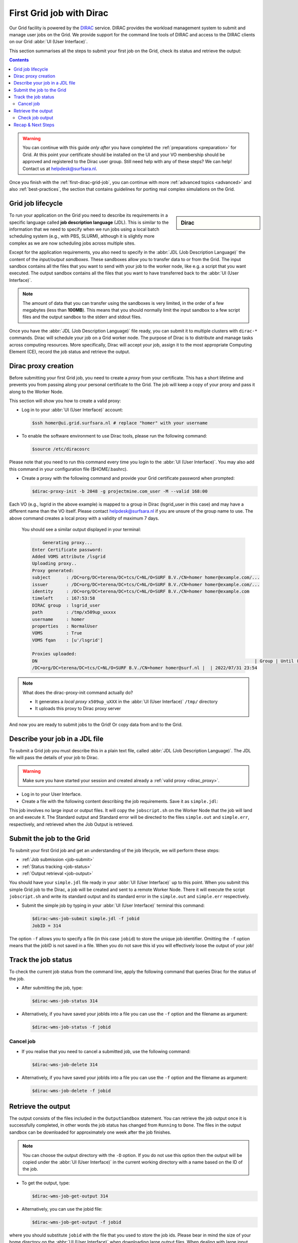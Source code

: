 .. _first-dirac-grid-job:

*************************
First Grid job with Dirac
*************************

Our Grid facility is powered by the `DIRAC`_ service. DIRAC provides the workload management system to submit and manage
user jobs on the Grid. We provide support for the command line tools of DIRAC and access to the DIRAC clients on our Grid :abbr:`UI (User Interface)`.

This section summarises all the steps to submit your first job on the Grid, check its status and retrieve the output:

.. contents::
    :depth: 4

.. warning:: You can continue with this guide *only after* you have completed the :ref:`preparations <preparation>` for Grid. At this point your certificate should be installed on the UI and your VO membership should be approved and registered to the Dirac user group. Still need help with any of these steps? We can help! Contact us at helpdesk@surfsara.nl.

Once you finish with the :ref:`first-dirac-grid-job`, you can continue with more :ref:`advanced topics <advanced>` and also :ref:`best-practices`, the section that contains guidelines for porting real complex simulations on the Grid.


.. _job-lifecycle:

==================
Grid job lifecycle
==================

.. sidebar:: Dirac

                .. seealso:: You can find more general details about various functionalities possible with Dirac in their `project documentation`_

To run your application on the Grid you need to describe its requirements in a specific language called **job description language** (JDL). This is similar to the information that we need to specify when we run jobs using a local batch scheduling system (e.g., with PBS, SLURM), although it is slightly more complex as we are now scheduling jobs across multiple sites.

Except for the application requirements, you also need to specify in the :abbr:`JDL (Job Description Language)` the content of the *input/output sandboxes*. These sandboxes allow you to transfer data to or from the Grid. The input sandbox contains all the files that you want to send with your job to the worker node, like e.g. a script that you want executed. The output sandbox contains all the files that you want to have transferred back to the :abbr:`UI (User Interface)`.

.. note:: The amount of data that you can transfer using the sandboxes is very limited, in the order of a few megabytes (less than **100MB**). This means that you should normally limit the input sandbox to a few script files and the output sandbox to the stderr and stdout files.

Once you have the :abbr:`JDL (Job Description Language)` file ready, you can submit it to multiple clusters with ``dirac-*`` commands. Dirac will schedule your job on a Grid worker node. The purpose of Dirac is to distribute and manage tasks across computing resources. More specifically, Dirac will accept your job, assign it to the most appropriate Computing Element (CE), record the job status and retrieve the output.

.. _dirac_proxy:

================
Dirac proxy creation
================

Before submitting your first Grid job, you need to create a *proxy* from your certificate. This has a short lifetime and prevents you from passing along your personal certificate to the Grid. The job will keep a copy of your proxy and pass it along to the Worker Node.

This section will show you how to create a valid proxy:

* Log in to your :abbr:`UI (User Interface)` account:

  .. code-block:: console

     $ssh homer@ui.grid.surfsara.nl # replace "homer" with your username

* To enable the software environment to use Dirac tools, please run the following command:

  .. code-block:: console

     $source /etc/diracosrc

Please note that you need to run this command every time you login to the :abbr:`UI (User Interface)`. You may also add this command in your configuration file ($HOME/.bashrc).


* Create a proxy with the following command and provide your Grid certificate password when prompted:

  .. code-block:: console

     $dirac-proxy-init -b 2048 -g projectmine.com_user -M --valid 168:00

Each VO (e.g., lsgrid in the above example) is mapped to a group in Dirac (lsgrid_user in this case) and may have a different name than the VO itself. Please contact helpdesk@surfsara.nl if you are unsure of the group name to use. The above command creates a local proxy with a validity of maximum 7 days.

  You should see a similar output displayed in your terminal:

  .. code-block:: console


	 Generating proxy...
     Enter Certificate password:
     Added VOMS attribute /lsgrid
     Uploading proxy..
     Proxy generated:
     subject      : /DC=org/DC=terena/DC=tcs/C=NL/O=SURF B.V./CN=homer homer@example.com/...
     issuer       : /DC=org/DC=terena/DC=tcs/C=NL/O=SURF B.V./CN=homer homer@example.com/...
     identity     : /DC=org/DC=terena/DC=tcs/C=NL/O=SURF B.V./CN=homer homer@example.com
     timeleft     : 167:53:58
     DIRAC group  : lsgrid_user
     path         : /tmp/x509up_uxxxx
     username     : homer
     properties   : NormalUser
     VOMS         : True
     VOMS fqan    : [u'/lsgrid']

     Proxies uploaded:
     DN                                                                                   | Group | Until (GMT)
     /DC=org/DC=terena/DC=tcs/C=NL/O=SURF B.V./CN=homer homer@surf.nl |  | 2022/07/31 23:54


.. note:: What does the dirac-proxy-init command actually do?

	* It generates a *local proxy* ``x509up_uXXX`` in the :abbr:`UI (User Interface)` ``/tmp/`` directory
	* It uploads this proxy to Dirac proxy server

And now you are ready to submit jobs to the Grid! Or copy data from and to the Grid.


.. _jdl:

===============================
Describe your job in a JDL file
===============================

To submit a Grid job you must describe this in a plain text file, called :abbr:`JDL (Job Description Language)`. The JDL file will pass the details of your job to Dirac.

.. warning:: Make sure you have started your session and created already a :ref:`valid proxy <dirac_proxy>`.

* Log in to your User Interface.
* Create a file with the following content describing the job requirements. Save it as ``simple.jdl``:

  .. code-block:: cfg
	:linenos:

	[
 	 Type = "Job";
         JobName = "my_first_job";
         Type = "Job";
         Executable = "/bin/sh";
         Arguments = "jobscript.sh";
         StdOutput = "simple.out";
         StdError = "simple.err";
         InputSandbox = {"jobscript.sh"};
         OutputSandbox = {"simple.out","simple.err"};
        ]


This job involves no large input or output files. It will copy the ``jobscript.sh`` on the Worker Node that the job will land on and execute it. The Standard output and Standard error will be directed to the files ``simple.out`` and ``simple.err``, respectively, and retrieved when the Job Output is retrieved.

.. _job-submit:

==========================
Submit the job to the Grid
==========================

To submit your first Grid job and get an understanding of the job lifecycle, we will perform these steps:

* :ref:`Job submission <job-submit>`
* :ref:`Status tracking <job-status>`
* :ref:`Output retrieval <job-output>`

You should have your ``simple.jdl`` file ready in your :abbr:`UI (User Interface)` up to this point. When you submit this simple Grid job to the Dirac, a job will be created and sent to a remote Worker Node. There it will execute the script ``jobscript.sh`` and write its standard output and its standard error in the ``simple.out`` and ``simple.err`` respectively.

* Submit the simple job by typing in your :abbr:`UI (User Interface)` terminal this command:

  .. code-block:: console

     $dirac-wms-job-submit simple.jdl -f jobid
     JobID = 314


The option ``-f`` allows you to specify a file (in this case ``jobid``) to store the unique job identifier. Omitting the ``-f`` option means that the jobID is not saved in a file. When you do not save this id you will effectively loose the output of your job!

.. _job-status:

====================
Track the job status
====================

To check the current job status from the command line, apply the following command that queries Dirac for the status of the job.

* After submitting the job, type:

  .. code-block:: console

     $dirac-wms-job-status 314

* Alternatively, if you have saved your jobIds into a file you can use the ``-f`` option and the filename as argument:

  .. code-block:: console

     $dirac-wms-job-status -f jobid

.. * Finally, a third (optional) way to check the job status is with the web browser. The browser you use must have your grid certificate installed. In this browser open the link:

..	https://nl-dirac01.grid.surfsara.nl/DIRAC/

.. You can find the status of your job by clicking on the Job Monitor (in Applications). Note that the URL can only be accessed by you as you are authenticated to  the server with the certificate installed in this browser. If your certificate is not installed in this browser, you will get an authentication error.


.. _job-cancel:

Cancel job
==========

* If you realise that you need to cancel a submitted job, use the following command:

  .. code-block:: console

     $dirac-wms-job-delete 314

* Alternatively, if you have saved your jobIds into a file you can use the ``-f`` option and the filename as argument:

  .. code-block:: console

     $dirac-wms-job-delete -f jobid

.. _job-output:

===================
Retrieve the output
===================

The output consists of the files included in the ``OutputSandbox`` statement. You can
retrieve the job output once it is successfully completed, in other words the
job status has changed from ``Running`` to ``Done``. The files in the
output sandbox can be downloaded for approximately one week after the job finishes.

.. note::
        You can choose the output directory with the ``-D`` option. If you do not use this option then the output will be copied under the :abbr:`UI (User Interface)` in the current working directory with a name based on the ID of the job.

* To get the output, type:

  .. code-block:: console

     $dirac-wms-job-get-output 314

* Alternatively, you can use the jobid file:

  .. code-block:: console

     $dirac-wms-job-get-output -f jobid

where you should substitute ``jobid`` with the file that you used to store the
job ids. Please bear in mind the size of your home directory on the :abbr:`UI (User Interface)` when downloading large output files. When dealing with large input and/or output files it is recommended to download the input data directly to the worker node, and upload the output data to a suitable storage space within the job itself. Please check out the :ref:`grid_storage` section for details on various clients supported on the worker nodes and best practices.


Check job output
================

* To check your job output, browse into the downloaded output directory. This includes the ``simple.out``, ``simple.err`` files specified in the ``OutputSandbox`` statement:

  .. code-block:: console

	$ls -l /home/homer/314

	-rw-rw-r-- 1 homer homer  0 Jan  5 18:06 simple.err
	-rw-rw-r-- 1 homer homer 20 Jan  5 18:06 simple.out

	$cat /home/homer/314/simple.out

==================
Recap & Next Steps
==================

Congratulations! You have just executed your first job to the Grid!

Let's summarise what we've seen so far.

You interact with the Grid via the :abbr:`UI (User Interface)` machine ``ui.grid.surfsara.nl``. You describe each job in a JDL (Job Description Language) file where you list which program should be executed and what are the worker node requirements. From the :abbr:`UI (User Interface)`, you create first a proxy of your Grid certificate and submit your job with ``dirac-*`` commands. The resource broker Dirac accepts your jobs, assigns them to the most appropriate CE (Computing Element), records the jobs statuses and retrieves the output.

.. seealso:: Try now to port your own application to the Grid. Check out the :ref:`best-practices` section and run the example that suits your use case. The section :ref:`advanced` will help your understanding for several Grid modules used in the :ref:`best-practices`.

	Done with the :ref:`basics`, but not sure how to proceed? We can help! Contact us at helpdesk@surfsara.nl.


.. Links:

.. _`project documentation`: https://dirac.readthedocs.io/en/latest/index.html
.. _`DIRAC`: http://diracgrid.org/
